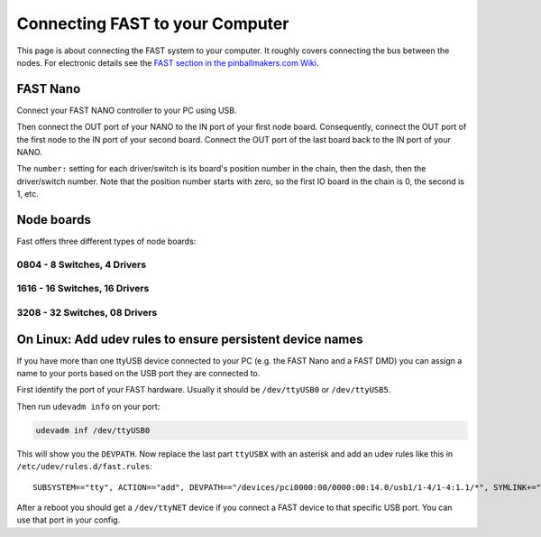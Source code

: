 Connecting FAST to your Computer
================================

This page is about connecting the FAST system to your computer.
It roughly covers connecting the bus between the nodes.
For electronic details see the
`FAST section in the pinballmakers.com Wiki <http://pinballmakers.com/wiki/index.php/Fast>`_.

FAST Nano
---------

Connect your FAST NANO controller to your PC using USB.

.. image:: /hardware/images/fast-nano.png

Then connect the OUT port of your NANO to the IN port of your first node board.
Consequently, connect the OUT port of the first node to the IN port of your
second board. Connect the OUT port of the last board back to the IN port of
your NANO.

The ``number:`` setting for each driver/switch is its board's position number in the
chain, then the dash, then the driver/switch number. Note that the position
number starts with zero, so the first IO board in the chain is 0, the second
is 1, etc.

Node boards
-----------

Fast offers three different types of node boards:

0804 - 8 Switches, 4 Drivers
~~~~~~~~~~~~~~~~~~~~~~~~~~~~

.. image:: /hardware/images/fast-io-0804.png

1616 - 16 Switches, 16 Drivers
~~~~~~~~~~~~~~~~~~~~~~~~~~~~~~

.. image:: /hardware/images/fast-io-1616.png

3208 - 32 Switches, 08 Drivers
~~~~~~~~~~~~~~~~~~~~~~~~~~~~~~~

.. image:: /hardware/images/fast-io-3208.png

On Linux: Add udev rules to ensure persistent device names
----------------------------------------------------------

If you have more than one ttyUSB device connected to your PC (e.g. the FAST
Nano and a FAST DMD) you can assign a name to your ports
based on the USB port they are connected to.

First identify the port of your FAST hardware. Usually it should be
``/dev/ttyUSB0`` or ``/dev/ttyUSB5``.

Then run ``udevadm info`` on your port:

.. code-block:: shell

   udevadm inf /dev/ttyUSB0

This will show you the ``DEVPATH``. Now replace the last part ``ttyUSBX`` with
an asterisk and add an udev rules like this in ``/etc/udev/rules.d/fast.rules``:

::

   SUBSYSTEM=="tty", ACTION=="add", DEVPATH=="/devices/pci0000:00/0000:00:14.0/usb1/1-4/1-4:1.1/*", SYMLINK+="ttyNET", GROUP="adm", MODE="0660"

After a reboot you should get a ``/dev/ttyNET`` device if you connect a FAST
device to that specific USB port. You can use that port in your config.
